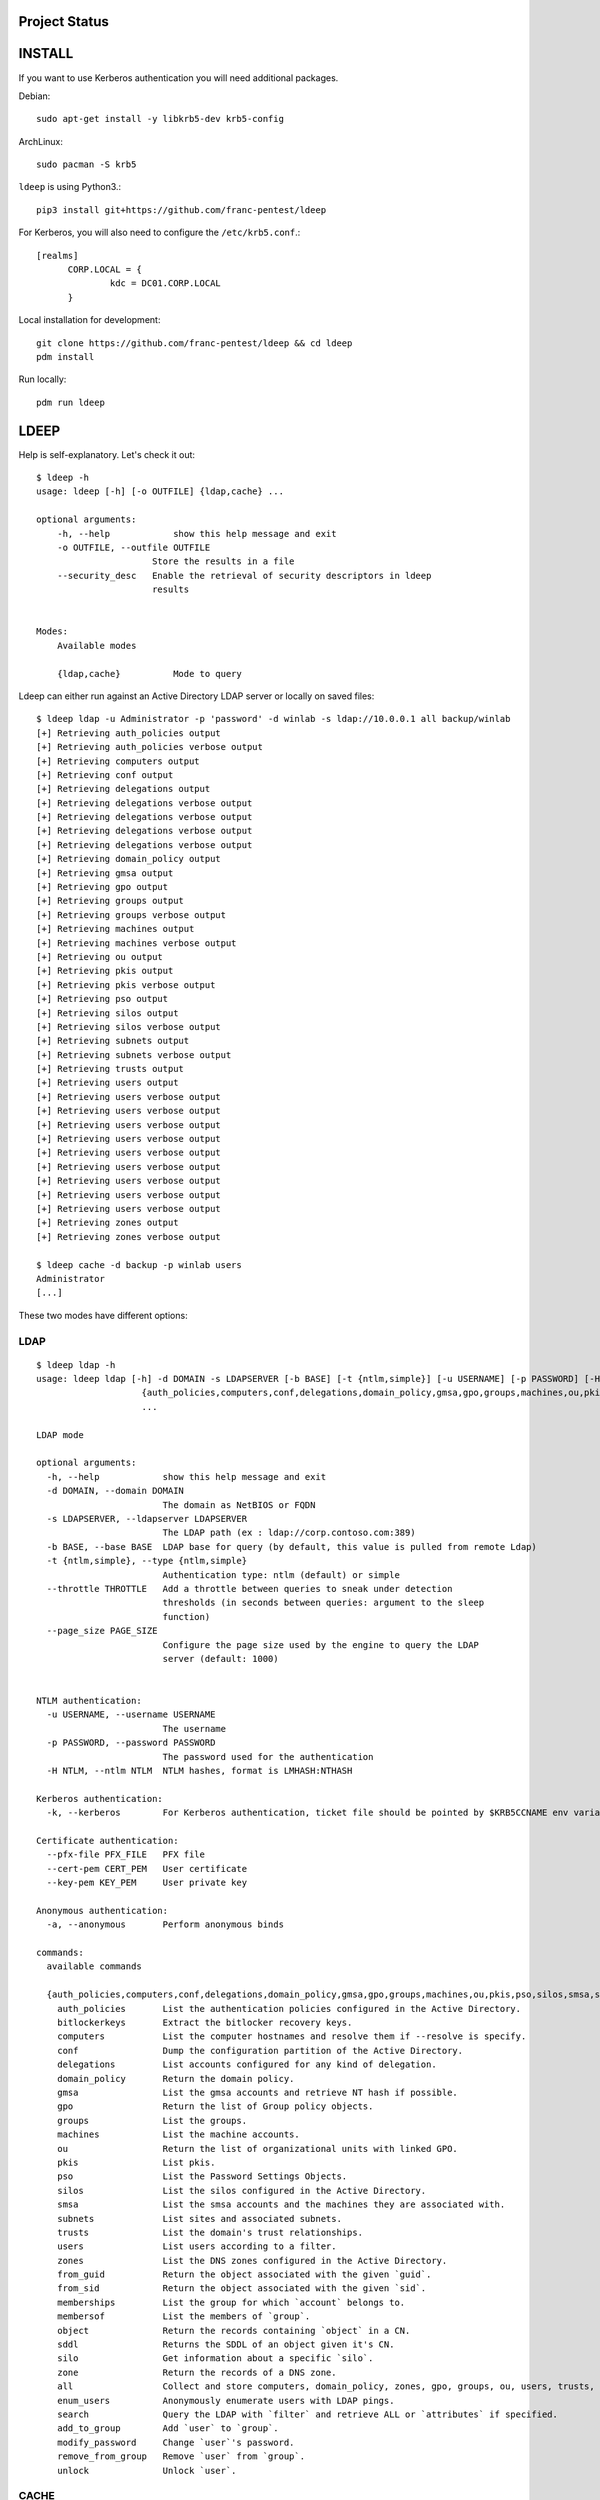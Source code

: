 ==============
Project Status
==============

.. image:: https://github.com/franc-pentest/ldeep/actions/workflows/build_publish.yml/badge.svg
   :target: https://github.com/franc-pentest/ldeep/actions/workflows/build_publish.yml
   :alt: Build status
.. image:: https://badgen.net/pypi/v/ldeep
   :target: https://pypi.org/project/ldeep/
   :alt: PyPi version
.. image:: https://img.shields.io/pypi/dm/ldeep.svg
   :alt: Download rate
   :target: https://pypi.org/project/ldeep/



=======
INSTALL
=======

If you want to use Kerberos authentication you will need additional packages.

Debian::

  sudo apt-get install -y libkrb5-dev krb5-config

ArchLinux::

  sudo pacman -S krb5

``ldeep`` is using Python3.::

	pip3 install git+https://github.com/franc-pentest/ldeep


For Kerberos, you will also need to configure the ``/etc/krb5.conf``.::

  [realms]
        CORP.LOCAL = {
                kdc = DC01.CORP.LOCAL
        }

Local installation for development::

  git clone https://github.com/franc-pentest/ldeep && cd ldeep
  pdm install

Run locally::

  pdm run ldeep

=====
LDEEP
=====

Help is self-explanatory. Let's check it out::

  $ ldeep -h
  usage: ldeep [-h] [-o OUTFILE] {ldap,cache} ...

  optional arguments:
      -h, --help            show this help message and exit
      -o OUTFILE, --outfile OUTFILE
                        Store the results in a file
      --security_desc   Enable the retrieval of security descriptors in ldeep
                        results


  Modes:
      Available modes

      {ldap,cache}          Mode to query


Ldeep can either run against an Active Directory LDAP server or locally on saved files::

  $ ldeep ldap -u Administrator -p 'password' -d winlab -s ldap://10.0.0.1 all backup/winlab
  [+] Retrieving auth_policies output
  [+] Retrieving auth_policies verbose output
  [+] Retrieving computers output
  [+] Retrieving conf output
  [+] Retrieving delegations output
  [+] Retrieving delegations verbose output
  [+] Retrieving delegations verbose output
  [+] Retrieving delegations verbose output
  [+] Retrieving delegations verbose output
  [+] Retrieving domain_policy output
  [+] Retrieving gmsa output
  [+] Retrieving gpo output
  [+] Retrieving groups output
  [+] Retrieving groups verbose output
  [+] Retrieving machines output
  [+] Retrieving machines verbose output
  [+] Retrieving ou output
  [+] Retrieving pkis output
  [+] Retrieving pkis verbose output
  [+] Retrieving pso output
  [+] Retrieving silos output
  [+] Retrieving silos verbose output
  [+] Retrieving subnets output
  [+] Retrieving subnets verbose output
  [+] Retrieving trusts output
  [+] Retrieving users output
  [+] Retrieving users verbose output
  [+] Retrieving users verbose output
  [+] Retrieving users verbose output
  [+] Retrieving users verbose output
  [+] Retrieving users verbose output
  [+] Retrieving users verbose output
  [+] Retrieving users verbose output
  [+] Retrieving users verbose output
  [+] Retrieving users verbose output
  [+] Retrieving zones output
  [+] Retrieving zones verbose output

  $ ldeep cache -d backup -p winlab users
  Administrator
  [...]

These two modes have different options:

LDAP
----

::

    $ ldeep ldap -h
    usage: ldeep ldap [-h] -d DOMAIN -s LDAPSERVER [-b BASE] [-t {ntlm,simple}] [-u USERNAME] [-p PASSWORD] [-H NTLM] [-k] [--pfx-file PFX_FILE] [--cert-pem CERT_PEM] [--key-pem KEY_PEM] [-a]
                        {auth_policies,computers,conf,delegations,domain_policy,gmsa,gpo,groups,machines,ou,pkis,pso,silos,smsa,subnets,trusts,users,zones,from_guid,from_sid,memberships,membersof,object,sddl,silo,zone,all,enum_users,search,add_to_group,modify_password,remove_from_group,unlock}
                        ...

    LDAP mode

    optional arguments:
      -h, --help            show this help message and exit
      -d DOMAIN, --domain DOMAIN
                            The domain as NetBIOS or FQDN
      -s LDAPSERVER, --ldapserver LDAPSERVER
                            The LDAP path (ex : ldap://corp.contoso.com:389)
      -b BASE, --base BASE  LDAP base for query (by default, this value is pulled from remote Ldap)
      -t {ntlm,simple}, --type {ntlm,simple}
                            Authentication type: ntlm (default) or simple
      --throttle THROTTLE   Add a throttle between queries to sneak under detection
                            thresholds (in seconds between queries: argument to the sleep
                            function)
      --page_size PAGE_SIZE
                            Configure the page size used by the engine to query the LDAP
                            server (default: 1000)


    NTLM authentication:
      -u USERNAME, --username USERNAME
                            The username
      -p PASSWORD, --password PASSWORD
                            The password used for the authentication
      -H NTLM, --ntlm NTLM  NTLM hashes, format is LMHASH:NTHASH

    Kerberos authentication:
      -k, --kerberos        For Kerberos authentication, ticket file should be pointed by $KRB5CCNAME env variable

    Certificate authentication:
      --pfx-file PFX_FILE   PFX file
      --cert-pem CERT_PEM   User certificate
      --key-pem KEY_PEM     User private key

    Anonymous authentication:
      -a, --anonymous       Perform anonymous binds

    commands:
      available commands

      {auth_policies,computers,conf,delegations,domain_policy,gmsa,gpo,groups,machines,ou,pkis,pso,silos,smsa,subnets,trusts,users,zones,from_guid,from_sid,memberships,membersof,object,sddl,silo,zone,all,enum_users,search,add_to_group,modify_password,remove_from_group,unlock}
        auth_policies       List the authentication policies configured in the Active Directory.
        bitlockerkeys       Extract the bitlocker recovery keys.
        computers           List the computer hostnames and resolve them if --resolve is specify.
        conf                Dump the configuration partition of the Active Directory.
        delegations         List accounts configured for any kind of delegation.
        domain_policy       Return the domain policy.
        gmsa                List the gmsa accounts and retrieve NT hash if possible.
        gpo                 Return the list of Group policy objects.
        groups              List the groups.
        machines            List the machine accounts.
        ou                  Return the list of organizational units with linked GPO.
        pkis                List pkis.
        pso                 List the Password Settings Objects.
        silos               List the silos configured in the Active Directory.
        smsa                List the smsa accounts and the machines they are associated with.
        subnets             List sites and associated subnets.
        trusts              List the domain's trust relationships.
        users               List users according to a filter.
        zones               List the DNS zones configured in the Active Directory.
        from_guid           Return the object associated with the given `guid`.
        from_sid            Return the object associated with the given `sid`.
        memberships         List the group for which `account` belongs to.
        membersof           List the members of `group`.
        object              Return the records containing `object` in a CN.
        sddl                Returns the SDDL of an object given it's CN.
        silo                Get information about a specific `silo`.
        zone                Return the records of a DNS zone.
        all                 Collect and store computers, domain_policy, zones, gpo, groups, ou, users, trusts, pso information
        enum_users          Anonymously enumerate users with LDAP pings.
        search              Query the LDAP with `filter` and retrieve ALL or `attributes` if specified.
        add_to_group        Add `user` to `group`.
        modify_password     Change `user`'s password.
        remove_from_group   Remove `user` from `group`.
        unlock              Unlock `user`.

CACHE
-----

::

    $ ldeep cache -h
    usage: ldeep cache [-h] [-d DIR] -p PREFIX
                         {auth_policies,computers,conf,delegations,domain_policy,gmsa,gpo,groups,machines,ou,pkis,pso,silos,smsa,subnets,trusts,users,zones,from_guid,from_sid,memberships,membersof,object,sddl,silo,zone}
                         ...

    Cache mode

    optional arguments:
      -h, --help            show this help message and exit
      -d DIR, --dir DIR     Use saved JSON files in specified directory as cache
      -p PREFIX, --prefix PREFIX
                            Prefix of ldeep saved files

    commands:
      available commands

      {auth_policies,computers,conf,delegations,domain_policy,gmsa,gpo,groups,machines,ou,pkis,pso,silos,smsa,subnets,trusts,users,zones,from_guid,from_sid,memberships,membersof,object,sddl,silo,zone}
        auth_policies       List the authentication policies configured in the Active Directory.
        computers           List the computer hostnames and resolve them if --resolve is specify.
        conf                Dump the configuration partition of the Active Directory.
        delegations         List accounts configured for any kind of delegation.
        domain_policy       Return the domain policy.
        gmsa                List the gmsa accounts and retrieve NT hash if possible.
        gpo                 Return the list of Group policy objects.
        groups              List the groups.
        machines            List the machine accounts.
        ou                  Return the list of organizational units with linked GPO.
        pkis                List pkis.
        pso                 List the Password Settings Objects.
        silos               List the silos configured in the Active Directory.
        smsa                List the smsa accounts and the machines they are associated with.
        subnets             List sites and associated subnets.
        trusts              List the domain's trust relationships.
        users               List users according to a filter.
        zones               List the DNS zones configured in the Active Directory.
        from_guid           Return the object associated with the given `guid`.
        from_sid            Return the object associated with the given `sid`.
        memberships         List the group for which `account` belongs to.
        membersof           List the members of `group`.
        object              Return the records containing `object` in a CN.
        sddl                Returns the SDDL of an object given it's CN.
        silo                Get information about a specific `silo`.
        zone                Return the records of a DNS zone.



=====
USAGE
=====

Listing users without verbosity::

	$ ldeep ldap -u Administrator -p 'password' -d winlab.local -s ldap://10.0.0.1 users
	userspn2
	userspn1
	gobobo
	test
	krbtgt
	DefaultAccount
	Guest
	Administrator


Listing users with reversible password encryption enable and with verbosity::

	$ ldeep ldap -u Administrator -p 'password' -d winlab.local -s ldap://10.0.0.1 users reversible -v
	[
	  {
	    "accountExpires": "9999-12-31T23:59:59.999999",
	    "badPasswordTime": "1601-01-01T00:00:00+00:00",
	    "badPwdCount": 0,
	    "cn": "User SPN1",
	    "codePage": 0,
	    "countryCode": 0,
	    "dSCorePropagationData": [
	      "1601-01-01T00:00:00+00:00"
	    ],
	    "displayName": "User SPN1",
	    "distinguishedName": "CN=User SPN1,CN=Users,DC=winlab,DC=local",
	    "dn": "CN=User SPN1,CN=Users,DC=winlab,DC=local",
	    "givenName": "User",
	    "instanceType": 4,
	    "lastLogoff": "1601-01-01T00:00:00+00:00",
	    "lastLogon": "1601-01-01T00:00:00+00:00",
	    "logonCount": 0,
	    "msDS-SupportedEncryptionTypes": 0,
	    "name": "User SPN1",
	    "objectCategory": "CN=Person,CN=Schema,CN=Configuration,DC=winlab,DC=local",
	    "objectClass": [
	      "top",
	      "person",
	      "organizationalPerson",
	      "user"
	    ],
	    "objectGUID": "{593cb08f-3cc5-431a-b3d7-9fbad4511b1e}",
	    "objectSid": "S-1-5-21-3640577749-2924176383-3866485758-1112",
	    "primaryGroupID": 513,
	    "pwdLastSet": "2018-10-13T12:19:30.099674+00:00",
	    "sAMAccountName": "userspn1",
	    "sAMAccountType": "SAM_GROUP_OBJECT | SAM_NON_SECURITY_GROUP_OBJECT | SAM_ALIAS_OBJECT | SAM_NON_SECURITY_ALIAS_OBJECT | SAM_USER_OBJECT | SAM_NORMAL_USER_ACCOUNT | SAM_MACHINE_ACCOUNT | SAM_TRUST_ACCOUNT | SAM_ACCOUNT_TYPE_MAX",
	    "servicePrincipalName": [
	      "HOST/blah"
	    ],
	    "sn": "SPN1",
	    "uSNChanged": 115207,
	    "uSNCreated": 24598,
	    "userAccountControl": "ENCRYPTED_TEXT_PWD_ALLOWED | NORMAL_ACCOUNT | DONT_REQ_PREAUTH",
	    "userPrincipalName": "userspn1@winlab.local",
	    "whenChanged": "2018-10-22T18:04:43+00:00",
	    "whenCreated": "2018-10-13T12:19:30+00:00"
	  }
	]

Listing GPOs::

	$ ldeep -u Administrator -p 'password' -d winlab.local -s ldap://10.0.0.1 gpo
	{6AC1786C-016F-11D2-945F-00C04fB984F9}: Default Domain Controllers Policy
	{31B2F340-016D-11D2-945F-00C04FB984F9}: Default Domain Policy

Getting all things::

	$ ldeep ldap -u Administrator -p 'password' -d winlab.local -s ldap://10.0.0.1 all /tmp/winlab.local_dump
	[+] Retrieving computers output
	[+] Retrieving domain_policy output
	[+] Retrieving gpo output
	[+] Retrieving groups output
	[+] Retrieving groups verbose output
	[+] Retrieving ou output
	[+] Retrieving pso output
	[+] Retrieving trusts output
	[+] Retrieving users output
	[+] Retrieving users verbose output
	[+] Retrieving zones output
	[+] Retrieving zones verbose output

Using this last command line switch, you have persistent output in both verbose and non-verbose mode saved::

	$ ls winlab.local_dump_*
	winlab.local_dump_computers.lst      winlab.local_dump_groups.json  winlab.local_dump_pso.lst     winlab.local_dump_users.lst
	winlab.local_dump_domain_policy.lst  winlab.local_dump_groups.lst   winlab.local_dump_trusts.lst  winlab.local_dump_zones.json
	winlab.local_dump_gpo.lst            winlab.local_dump_ou.lst       winlab.local_dump_users.json  winlab.local_dump_zones.lst

The the cache mode can be used to query some other information.

========
Upcoming
========

* Proper DNS zone enumeration
* ADCS enumeration
* Sites and subnets
* Project tree
* Useful Kerberos delegation information
* Any ideas?

================
Related projects
================

* https://github.com/SecureAuthCorp/impacket
* https://github.com/ropnop/windapsearch
* https://github.com/shellster/LDAPPER


